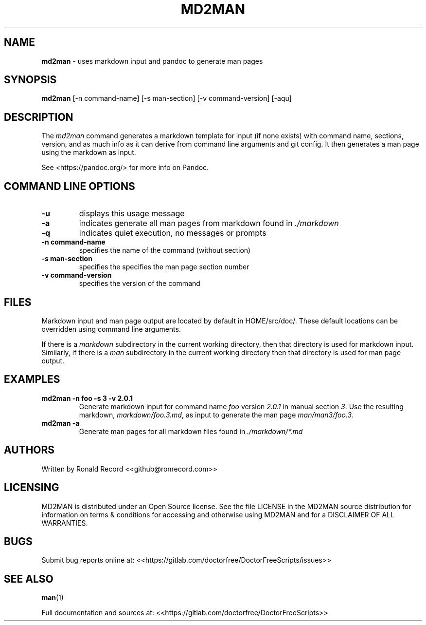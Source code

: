 .\" Automatically generated by Pandoc 2.16.2
.\"
.TH "MD2MAN" "1" "December 06, 2021" "md2man 4.0" "User Manual"
.hy
.SH NAME
.PP
\f[B]md2man\f[R] - uses markdown input and pandoc to generate man pages
.SH SYNOPSIS
.PP
\f[B]md2man\f[R] [-n command-name] [-s man-section] [-v command-version]
[-aqu]
.SH DESCRIPTION
.PP
The \f[I]md2man\f[R] command generates a markdown template for input (if
none exists) with command name, sections, version, and as much info as
it can derive from command line arguments and git config.
It then generates a man page using the markdown as input.
.PP
See <https://pandoc.org/> for more info on Pandoc.
.SH COMMAND LINE OPTIONS
.TP
\f[B]-u\f[R]
displays this usage message
.TP
\f[B]-a\f[R]
indicates generate all man pages from markdown found in
\f[I]./markdown\f[R]
.TP
\f[B]-q\f[R]
indicates quiet execution, no messages or prompts
.TP
\f[B]-n command-name\f[R]
specifies the name of the command (without section)
.TP
\f[B]-s man-section\f[R]
specifies the specifies the man page section number
.TP
\f[B]-v command-version\f[R]
specifies the version of the command
.SH FILES
.PP
Markdown input and man page output are located by default in
HOME/src/doc/.
These default locations can be overridden using command line arguments.
.PP
If there is a \f[I]markdown\f[R] subdirectory in the current working
directory, then that directory is used for markdown input.
Similarly, if there is a \f[I]man\f[R] subdirectory in the current
working directory then that directory is used for man page output.
.SH EXAMPLES
.TP
\f[B]md2man -n foo -s 3 -v 2.0.1\f[R]
Generate markdown input for command name \f[I]foo\f[R] version
\f[I]2.0.1\f[R] in manual section \f[I]3\f[R].
Use the resulting markdown, \f[I]markdown/foo.3.md\f[R], as input to
generate the man page \f[I]man/man3/foo.3\f[R].
.TP
\f[B]md2man -a\f[R]
Generate man pages for all markdown files found in
\f[I]./markdown/*.md\f[R]
.SH AUTHORS
.PP
Written by Ronald Record <<github@ronrecord.com>>
.SH LICENSING
.PP
MD2MAN is distributed under an Open Source license.
See the file LICENSE in the MD2MAN source distribution for information
on terms & conditions for accessing and otherwise using MD2MAN and for a
DISCLAIMER OF ALL WARRANTIES.
.SH BUGS
.PP
Submit bug reports online at:
<<https://gitlab.com/doctorfree/DoctorFreeScripts/issues>>
.SH SEE ALSO
.PP
\f[B]man\f[R](1)
.PP
Full documentation and sources at:
<<https://gitlab.com/doctorfree/DoctorFreeScripts>>
